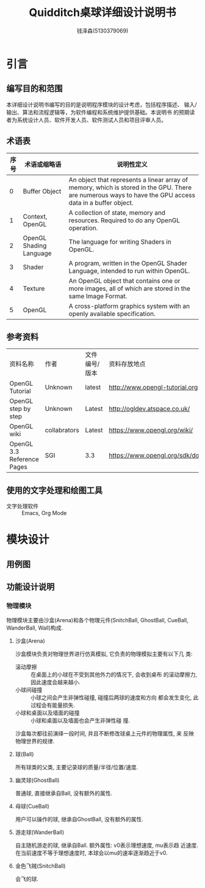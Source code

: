 #+TITLE: Quidditch桌球详细设计说明书
#+AUTHOR: 钱泽森(5130379069)
#+OPTIONS: toc:t

* 引言
** 编写目的和范围
   本详细设计说明书编写的目的是说明程序模块的设计考虑，包括程序描述、
   输入/输出、算法和流程逻辑等，为软件编程和系统维护提供基础。本说明书
   的预期读者为系统设计人员、软件开发人员、软件测试人员和项目评审人员。
** 术语表
   | 序号 | 术语或缩略语            | 说明性定义                                                                                                                                              |
   |------+-------------------------+---------------------------------------------------------------------------------------------------------------------------------------------------------|
   |    0 | Buffer Object           | An object that represents a linear array of memory, which is stored in the GPU. There are numerous ways to have the GPU access data in a buffer object. |
   |    1 | Context, OpenGL         | A collection of state, memory and resources. Required to do any OpenGL operation.                                                                       |
   |    2 | OpenGL Shading Language | The language for writing Shaders in OpenGL.                                                                                                             |
   |    3 | Shader                  | A program, written in the OpenGL Shader Language, intended to run within OpenGL.                                                                        |
   |    4 | Texture                 | An OpenGL object that contains one or more images, all of which are stored in the same Image Format.                                                    |
   |    5 | OpenGL                  | A cross-platform graphics system with an openly available specification.                                                                                |

** 参考资料
   | 资料名称                   | 作者         | 文件编号/版本 | 资料存放地点                     |
   | OpenGL Tutorial            | Unknown      | latest        | http://www.opengl-tutorial.org   |
   | OpenGL step by step        | Unknown      | Latest        | http://ogldev.atspace.co.uk/     |
   | OpenGL wiki                | collabrators | Latest        | https://www.opengl.org/wiki/     |
   | OpenGL 3.3 Reference Pages | SGI          | 3.3           | https://www.opengl.org/sdk/docs/ |

** 使用的文字处理和绘图工具
   - 文字处理软件 ::  Emacs, Org Mode
* 模块设计
** 用例图
** 功能设计说明
*** 物理模块
    物理模块主要由沙盒(Arena)和各个物理元件(SnitchBall, GhostBall,
    CueBall, WanderBall, Wall)构成. 
**** 沙盒(Arena)
     沙盒模块负责对物理世界进行仿真模拟, 它负责的物理模拟主要有以下几
     类:
     - 滚动摩擦 :: 在桌面上的小球在不受到其他外力的情况下, 会收到桌布
                   的滚动摩擦力, 因此速度会越来越小. 
     - 小球间碰撞 :: 小球之间会产生非弹性碰撞, 碰撞后两球的速度和方向
                     都会发生变化, 此过程会有能量损失.
     - 小球和桌面以及墙面的碰撞 :: 小球和桌面以及墙面也会产生非弹性碰
          撞.
      
     沙盒每次都往前演绎一段时间, 并且不断修改球桌上元件的物理属性, 来
     反映物理世界的规律.
**** 球(Ball)
     所有球类的父类, 主要记录球的质量/半径/位置/速度.
**** 幽灵球(GhostBall)
     普通球, 直接继承自Ball, 没有额外的属性. 
**** 母球(CueBall)
     用户可以操作的球, 继承自GhostBall, 没有额外的属性.
**** 游走球(WanderBall)
     自主随机游走的球, 继承自Ball. 额外属性: v0表示理想速度, mu表示趋
     近速度. 在当前速度不等于理想速度时, 本球会以mu的速率逐渐趋近于v0.
**** 金色飞贼(SnitchBall)
     会飞的球. 
